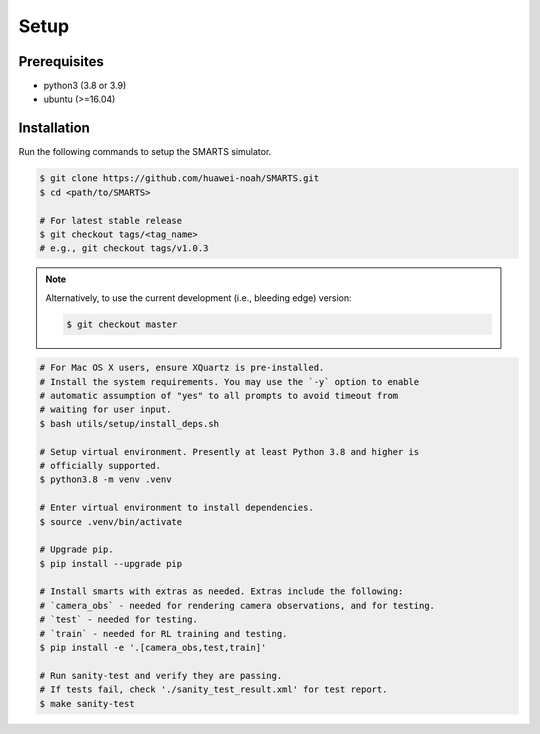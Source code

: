 .. _setup:

Setup
=====

Prerequisites
-------------

+ python3 (3.8 or 3.9)
+ ubuntu (>=16.04)

Installation
------------

Run the following commands to setup the SMARTS simulator.

.. code-block:: bash

    $ git clone https://github.com/huawei-noah/SMARTS.git
    $ cd <path/to/SMARTS>

    # For latest stable release
    $ git checkout tags/<tag_name>
    # e.g., git checkout tags/v1.0.3

.. note::

    Alternatively, to use the current development (i.e., bleeding edge) version:

    .. code-block:: bash

        $ git checkout master

.. code-block:: bash

    # For Mac OS X users, ensure XQuartz is pre-installed.
    # Install the system requirements. You may use the `-y` option to enable
    # automatic assumption of "yes" to all prompts to avoid timeout from 
    # waiting for user input. 
    $ bash utils/setup/install_deps.sh

    # Setup virtual environment. Presently at least Python 3.8 and higher is
    # officially supported.
    $ python3.8 -m venv .venv

    # Enter virtual environment to install dependencies.
    $ source .venv/bin/activate

    # Upgrade pip.
    $ pip install --upgrade pip

    # Install smarts with extras as needed. Extras include the following: 
    # `camera_obs` - needed for rendering camera observations, and for testing.
    # `test` - needed for testing.
    # `train` - needed for RL training and testing.
    $ pip install -e '.[camera_obs,test,train]'

    # Run sanity-test and verify they are passing.
    # If tests fail, check './sanity_test_result.xml' for test report. 
    $ make sanity-test